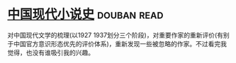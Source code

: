 * [[https://book.douban.com/subject/26910984/][中国现代小说史]]    :douban:read:
对中国现代文学的梳理(以1927 1937划分三个阶段)，对重要作家的重新评价(有别于中国官方意识形态优先的评价体系)，重新发现一些被忽略的作家。不过看完我觉得，也没有谁吸引我的兴趣。
